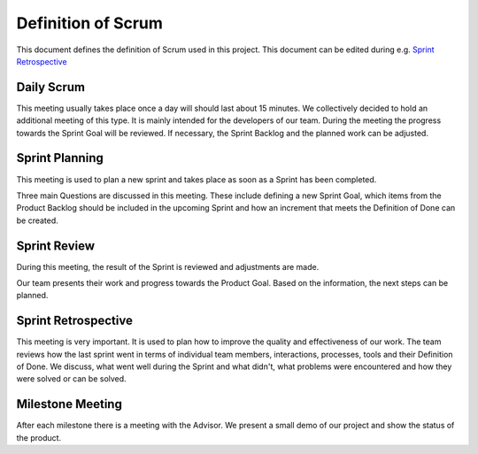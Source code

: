 Definition of Scrum
===================
This document defines the definition of Scrum used in this project. This document can be edited during e.g. `Sprint Retrospective`_

Daily Scrum
^^^^^^^^^^^
This meeting usually takes place once a day will should last about 15
minutes. We collectively decided to hold an additional meeting of this type. It is mainly intended for the developers of our team. During the meeting the progress towards the Sprint Goal will be reviewed. If necessary, the Sprint Backlog and the planned work can be adjusted.

Sprint Planning
^^^^^^^^^^^^^^^
This meeting is used to plan a new sprint and takes place as soon as a Sprint has been completed.

Three main Questions are discussed in this meeting. These include defining a new Sprint Goal, which items from the
Product Backlog should be included in the upcoming Sprint and how an increment that meets the Definition of Done can be created.

Sprint Review
^^^^^^^^^^^^^
During this meeting, the result of the Sprint is reviewed and adjustments are made.

Our team presents their work and progress towards the Product Goal. Based on the information, the next steps can be planned.

Sprint Retrospective
^^^^^^^^^^^^^^^^^^^^
This meeting is very important. It is used to plan how to improve the quality and effectiveness of our work. The team reviews how the last sprint went in terms of individual team members, interactions, processes, tools and their Definition of Done. We discuss, what went well during the Sprint and what didn't, what problems were encountered and how they were solved or can be solved.

Milestone Meeting
^^^^^^^^^^^^^^^^^
After each milestone there is a meeting with the Advisor. We present a small demo of our project and show the status of the product.
